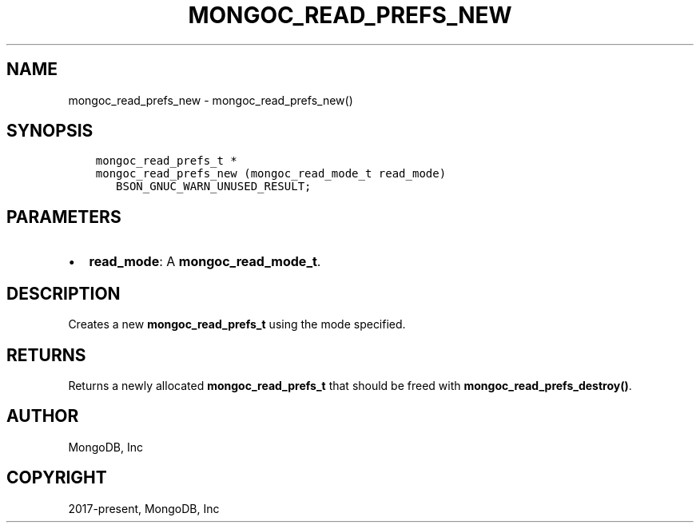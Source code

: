 .\" Man page generated from reStructuredText.
.
.TH "MONGOC_READ_PREFS_NEW" "3" "Jun 29, 2022" "1.22.0" "libmongoc"
.SH NAME
mongoc_read_prefs_new \- mongoc_read_prefs_new()
.
.nr rst2man-indent-level 0
.
.de1 rstReportMargin
\\$1 \\n[an-margin]
level \\n[rst2man-indent-level]
level margin: \\n[rst2man-indent\\n[rst2man-indent-level]]
-
\\n[rst2man-indent0]
\\n[rst2man-indent1]
\\n[rst2man-indent2]
..
.de1 INDENT
.\" .rstReportMargin pre:
. RS \\$1
. nr rst2man-indent\\n[rst2man-indent-level] \\n[an-margin]
. nr rst2man-indent-level +1
.\" .rstReportMargin post:
..
.de UNINDENT
. RE
.\" indent \\n[an-margin]
.\" old: \\n[rst2man-indent\\n[rst2man-indent-level]]
.nr rst2man-indent-level -1
.\" new: \\n[rst2man-indent\\n[rst2man-indent-level]]
.in \\n[rst2man-indent\\n[rst2man-indent-level]]u
..
.SH SYNOPSIS
.INDENT 0.0
.INDENT 3.5
.sp
.nf
.ft C
mongoc_read_prefs_t *
mongoc_read_prefs_new (mongoc_read_mode_t read_mode)
   BSON_GNUC_WARN_UNUSED_RESULT;
.ft P
.fi
.UNINDENT
.UNINDENT
.SH PARAMETERS
.INDENT 0.0
.IP \(bu 2
\fBread_mode\fP: A \fBmongoc_read_mode_t\fP\&.
.UNINDENT
.SH DESCRIPTION
.sp
Creates a new \fBmongoc_read_prefs_t\fP using the mode specified.
.SH RETURNS
.sp
Returns a newly allocated \fBmongoc_read_prefs_t\fP that should be freed with \fBmongoc_read_prefs_destroy()\fP\&.
.SH AUTHOR
MongoDB, Inc
.SH COPYRIGHT
2017-present, MongoDB, Inc
.\" Generated by docutils manpage writer.
.
